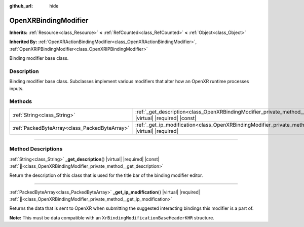 :github_url: hide

.. DO NOT EDIT THIS FILE!!!
.. Generated automatically from Godot engine sources.
.. Generator: https://github.com/godotengine/godot/tree/master/doc/tools/make_rst.py.
.. XML source: https://github.com/godotengine/godot/tree/master/modules/openxr/doc_classes/OpenXRBindingModifier.xml.

.. _class_OpenXRBindingModifier:

OpenXRBindingModifier
=====================

**Inherits:** :ref:`Resource<class_Resource>` **<** :ref:`RefCounted<class_RefCounted>` **<** :ref:`Object<class_Object>`

**Inherited By:** :ref:`OpenXRActionBindingModifier<class_OpenXRActionBindingModifier>`, :ref:`OpenXRIPBindingModifier<class_OpenXRIPBindingModifier>`

Binding modifier base class.

.. rst-class:: classref-introduction-group

Description
-----------

Binding modifier base class. Subclasses implement various modifiers that alter how an OpenXR runtime processes inputs.

.. rst-class:: classref-reftable-group

Methods
-------

.. table::
   :widths: auto

   +-----------------------------------------------+-------------------------------------------------------------------------------------------------------------------------+
   | :ref:`String<class_String>`                   | :ref:`_get_description<class_OpenXRBindingModifier_private_method__get_description>`\ (\ ) |virtual| |required| |const| |
   +-----------------------------------------------+-------------------------------------------------------------------------------------------------------------------------+
   | :ref:`PackedByteArray<class_PackedByteArray>` | :ref:`_get_ip_modification<class_OpenXRBindingModifier_private_method__get_ip_modification>`\ (\ ) |virtual| |required| |
   +-----------------------------------------------+-------------------------------------------------------------------------------------------------------------------------+

.. rst-class:: classref-section-separator

----

.. rst-class:: classref-descriptions-group

Method Descriptions
-------------------

.. _class_OpenXRBindingModifier_private_method__get_description:

.. rst-class:: classref-method

:ref:`String<class_String>` **_get_description**\ (\ ) |virtual| |required| |const| :ref:`🔗<class_OpenXRBindingModifier_private_method__get_description>`

Return the description of this class that is used for the title bar of the binding modifier editor.

.. rst-class:: classref-item-separator

----

.. _class_OpenXRBindingModifier_private_method__get_ip_modification:

.. rst-class:: classref-method

:ref:`PackedByteArray<class_PackedByteArray>` **_get_ip_modification**\ (\ ) |virtual| |required| :ref:`🔗<class_OpenXRBindingModifier_private_method__get_ip_modification>`

Returns the data that is sent to OpenXR when submitting the suggested interacting bindings this modifier is a part of.

\ **Note:** This must be data compatible with an ``XrBindingModificationBaseHeaderKHR`` structure.

.. |virtual| replace:: :abbr:`virtual (This method should typically be overridden by the user to have any effect.)`
.. |required| replace:: :abbr:`required (This method is required to be overridden when extending its base class.)`
.. |const| replace:: :abbr:`const (This method has no side effects. It doesn't modify any of the instance's member variables.)`
.. |vararg| replace:: :abbr:`vararg (This method accepts any number of arguments after the ones described here.)`
.. |constructor| replace:: :abbr:`constructor (This method is used to construct a type.)`
.. |static| replace:: :abbr:`static (This method doesn't need an instance to be called, so it can be called directly using the class name.)`
.. |operator| replace:: :abbr:`operator (This method describes a valid operator to use with this type as left-hand operand.)`
.. |bitfield| replace:: :abbr:`BitField (This value is an integer composed as a bitmask of the following flags.)`
.. |void| replace:: :abbr:`void (No return value.)`
